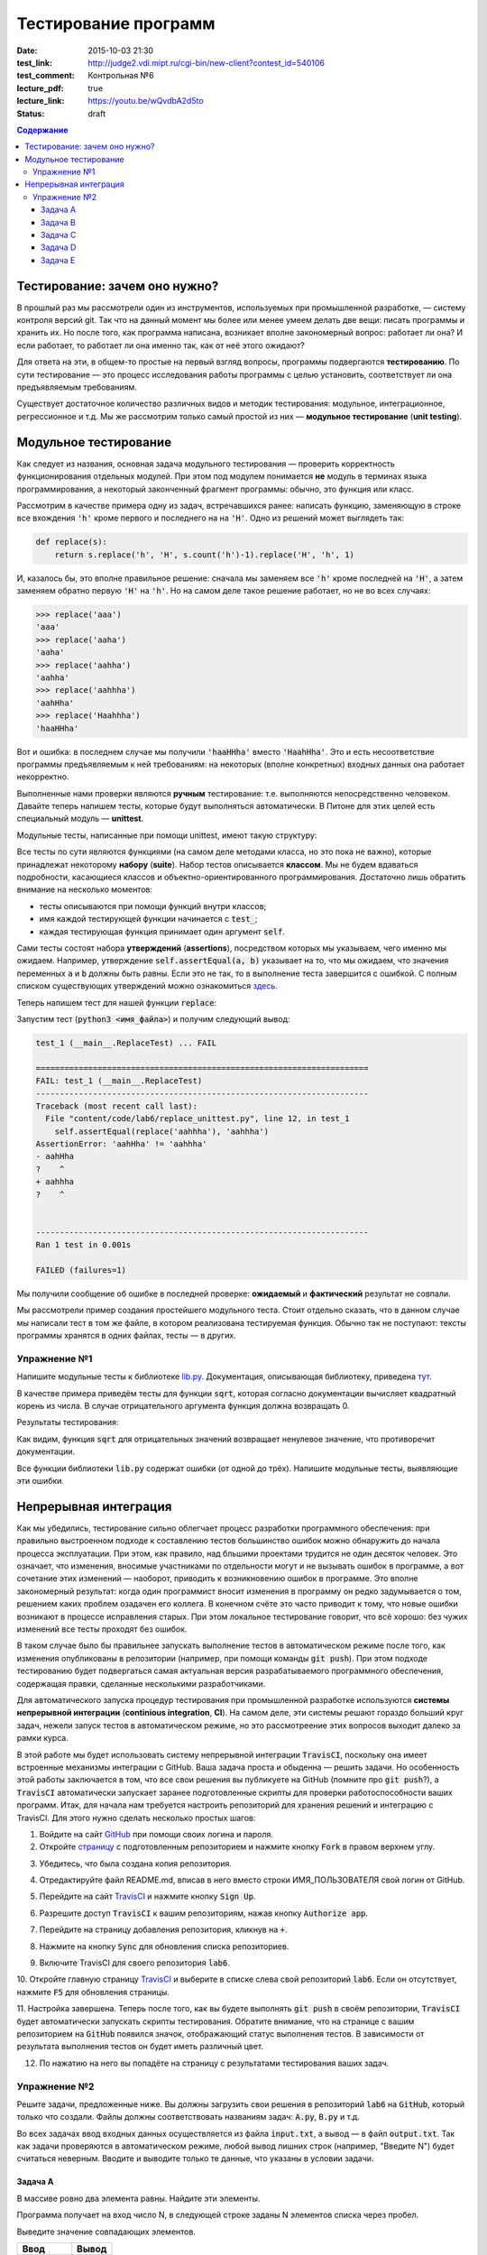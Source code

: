 Тестирование программ
#####################

:date: 2015-10-03 21:30
:test_link: http://judge2.vdi.mipt.ru/cgi-bin/new-client?contest_id=540106
:test_comment: Контрольная №6
:lecture_pdf: true
:lecture_link: https://youtu.be/wQvdbA2d5to
:status: draft

.. default-role:: code
.. contents:: Содержание


Тестирование: зачем оно нужно?
==============================

В прошлый раз мы рассмотрели один из инструментов, используемых при промышленной разработке, — систему контроля версий
git. Так что на данный момент мы более или менее умеем делать две вещи: писать программы и хранить их. Но после того,
как программа написана, возникает вполне закономерный вопрос: работает ли она? И если работает, то работает ли она
именно так, как от неё этого ожидают?

Для ответа на эти, в общем-то простые на первый взгляд вопросы, программы подвергаются **тестированию**. По сути
тестирование — это процесс исследования работы программы с целью установить, соответствует ли она предъявляемым
требованиям.

Существует достаточное количество различных видов и методик тестирования: модульное, интеграционное, регрессионное и т.д.
Мы же рассмотрим только самый простой из них — **модульное тестирование** (**unit testing**).

Модульное тестирование
======================

Как следует из названия, основная задача модульного тестирования — проверить корректность функционирования отдельных
модулей. При этом под модулем понимается **не** модуль в терминах языка программирования, а некоторый законченный
фрагмент программы: обычно, это функция или класс.

Рассмотрим в качестве примера одну из задач, встречавшихся ранее: написать функцию, заменяющую в строке все вхождения
`'h'` кроме первого и последнего на на `'H'`. Одно из решений может выглядеть так:

.. code-block:: python

   def replace(s):
       return s.replace('h', 'H', s.count('h')-1).replace('H', 'h', 1)

И, казалось бы, это вполне правильное решение: сначала мы заменяем все `'h'` кроме последней на `'H'`, а затем заменяем
обратно первую `'H'` на `'h'`. Но на самом деле такое решение работает, но не во всех случаях:

.. code-block:: pycon

   >>> replace('aaa')
   'aaa'
   >>> replace('aaha')
   'aaha'
   >>> replace('aahha')
   'aahha'
   >>> replace('aahhha')
   'aahHha'
   >>> replace('Haahhha')
   'haaHHha'

Вот и ошибка: в последнем случае мы получили `'haaHHha'` вместо `'HaahHha'`. Это и есть несоответствие программы
предъявляемым к ней требованиям: на некоторых (вполне конкретных) входных данных она работает некорректно.

Выполненные нами проверки являются **ручным** тестирование: т.е. выполняются непосредственно человеком. Давайте
теперь напишем тесты, которые будут выполняться автоматически. В Питоне для этих целей есть специальный модуль —
**unittest**.

Модульные тесты, написанные при помощи  unittest, имеют такую структуру:

.. code-include:: code/lab6/unittest_example.py
    :lexer: python
    :encoding: utf-8

Все тесты по сути являются функциями (на самом деле методами класса, но это пока не важно), которые принадлежат
некоторому **набору** (**suite**). Набор тестов описывается **классом**. Мы не будем вдаваться подробности, касающиеся
классов и объектно-ориентированного программирования. Достаточно лишь обратить внимание на несколько моментов:

- тесты описываются при помощи функций внутри классов;
- имя каждой тестирующей функции начинается с `test_`;
- каждая тестирующая функция принимает один аргумент `self`.

Сами тесты состоят набора **утверждений** (**assertions**), посредством которых мы указываем, чего именно мы ожидаем.
Например, утверждение `self.assertEqual(a, b)` указывает на то, что мы ожидаем, что значения переменных `a` и `b` должны
быть равны. Если это не так, то в выполнение теста завершится с ошибкой. С полным списком существующих утверждений можно
ознакомиться `здесь`_.

.. _`здесь`: https://docs.python.org/3.4/library/unittest.html#assert-methods

Теперь напишем тест для нашей функции `replace`:

.. code-include:: code/lab6/replace_unittest.py
    :lexer: python
    :encoding: utf-8


Запустим тест (`python3 <имя_файла>`) и получим следующий вывод:

.. code-block:: plain

   test_1 (__main__.ReplaceTest) ... FAIL

   ======================================================================
   FAIL: test_1 (__main__.ReplaceTest)
   ----------------------------------------------------------------------
   Traceback (most recent call last):
     File "content/code/lab6/replace_unittest.py", line 12, in test_1
       self.assertEqual(replace('aahhha'), 'aahhha')
   AssertionError: 'aahHha' != 'aahhha'
   - aahHha
   ?    ^
   + aahhha
   ?    ^


   ----------------------------------------------------------------------
   Ran 1 test in 0.001s

   FAILED (failures=1)

Мы получили сообщение об ошибке в последней проверке: **ожидаемый** и **фактический** результат не совпали.

Мы рассмотрели пример создания простейшего модульного теста. Стоит отдельно сказать, что в данном случае мы написали
тест в том же файле, в котором реализована тестируемая функция. Обычно так не поступают: тексты программы хранятся в
одних файлах, тесты — в других.

Упражнение №1
-------------

Напишите модульные тесты к библиотеке `lib.py`_. Документация, описывающая библиотеку, приведена `тут`_.

.. _`lib.py`: {filename}/extra/lab6/lib.py
.. _`тут`: {filename}/extra/lab6/lib.m.html

В качестве примера приведём тесты для функции `sqrt`, которая согласно документации вычисляет квадратный корень из
числа. В случае отрицательного аргумента функция должна возвращать 0.

.. code-include:: code/lab6/lib_unittest_sqrt.py
    :lexer: python
    :encoding: utf-8

Результаты тестирования:

.. code-block:: plain
   :classprefix: pgcss

   test_sqrt_negative (__main__.LibTest) ... FAIL
   test_sqrt_non_negative_arg (__main__.LibTest) ... ok

   ======================================================================
   FAIL: test_sqrt_negative (__main__.LibTest)
   ----------------------------------------------------------------------
   Traceback (most recent call last):
     File "lib_unittest_sqrt.py", line 18, in test_sqrt_negative
       self.assertEqual(lib.sqrt(-1), 0)
   AssertionError: 1.0 != 0

   ----------------------------------------------------------------------
   Ran 2 tests in 0.000s

   FAILED (failures=1)

Как видим, функция `sqrt` для отрицательных значений возвращает ненулевое значение, что противоречит
документации.

Все функции библиотеки `lib.py` содержат ошибки (от одной до трёх). Напишите модульные тесты, выявляющие эти ошибки.

Непрерывная интеграция
======================

Как мы убедились, тестирование сильно облегчает процесс разработки программного обеспечения: при правильно выстроенном
подходе к составлению тестов большинство ошибок можно обнаружить до начала процесса эксплуатации. При этом, как правило,
над бльшими проектами трудится не один десяток человек. Это означает, что изменения, вносимые участниками по отдельности
могут и не вызывать ошибок в программе, а вот сочетание этих изменений — наоборот, приводить к возникновению ошибок в
программе. Это вполне закономерный результат: когда один программист вносит изменения в программу он редко задумывается
о том, решением каких проблем озадачен его коллега. В конечном счёте это часто приводит к тому, что новые ошибки
возникают в процессе исправления старых. При этом локальное тестирование говорит, что всё хорошо: без чужих изменений
все тесты проходят без ошибок.

В таком случае было бы правильнее запускать выполнение тестов в автоматическом режиме после того, как изменения
опубликованы в репозитории (например, при помощи команды `git push`). При этом подходе тестированию будет подвергаться
самая актуальная версия разрабатываемого программного обеспечения, содержащая правки, сделанные несколькими
разработчиками.

Для автоматического запуска процедур тестирования при промышленной разработке используются **системы непрерывной
интеграции** (**continious integration**, **CI**). На самом деле, эти системы решают гораздо больший круг задач, нежели
запуск тестов в автоматическом режиме, но это рассмотреение этих вопросов выходит далеко за рамки курса.

В этой работе мы будет использовать систему непрерывной интеграции `TravisCI`, поскольку она имеет встроенные механизмы
интеграции с GitHub. Ваша задача проста и обыденна — решить задачи. Но особенность этой работы заключается в том, что
все свои решения вы публикуете на GitHub (помните про `git push`?), а `TravisCI` автоматически запускает заранее
подготовленные скрипты для проверки работоспособности ваших программ. Итак, для начала нам требуется настроить
репозиторий для хранения решений и интеграцию с TravisCI. Для этого нужно сделать несколько простых шагов:

1. Войдите на сайт `GitHub`_ при помощи своих логина и пароля.
2. Откройте `страницу`_ с подготовленным репозиторием и нажмите кнопку `Fork` в правом верхнем углу.

.. image:: {filename}/images/lab6/fork.png
   :width: 100%

3. Убедитесь, что была создана копия репозитория.

.. image:: {filename}/images/lab6/forked.png
   :width: 100%

4. Отредактируйте файл README.md, вписав в него вместо строки ИМЯ_ПОЛЬЗОВАТЕЛЯ свой логин от GitHub.

.. image:: {filename}/images/lab6/readme.png
   :width: 100%

.. image:: {filename}/images/lab6/readme_edit.png
   :width: 100%

.. image:: {filename}/images/lab6/readme_edit_username.png
   :width: 100%

.. image:: {filename}/images/lab6/readme_edit_commit.png
   :width: 100%

5. Перейдите на сайт `TravisCI`_ и нажмите кнопку `Sign Up`.

.. image:: {filename}/images/lab6/travis_sign_up.png
   :width: 100%

6. Разрешите доступ `TravisCI` к вашим репозиториям, нажав кнопку `Authorize app`.

.. image:: {filename}/images/lab6/github_authorize_travis.png

7. Перейдите на страницу добавления репозитория, кликнув на `+`.

.. image:: {filename}/images/lab6/travis_add_repo.png

8. Нажмите на кнопку `Sync` для обновления списка репозиториев.

.. image:: {filename}/images/lab6/travis_sync.png

9. Включите TravisCI для своего репозитория `lab6`.

.. image:: {filename}/images/lab6/travis_enable_repo.png

10. Откройте главную страницу `TravisCI`_ и выберите в списке слева свой репозиторий `lab6`. Если он отсутствует,
нажмите `F5` для обновления страницы.

.. image:: {filename}/images/lab6/travis_select_repo.png

11. Настройка завершена. Теперь после того, как вы будете выполнять `git push` в своём репозитории, `TravisCI` будет
автоматически запускать скрипты тестирования. Обратите внимание, что на странице с вашим репозиторием на `GitHub`
появился значок, отображающий статус выполнения тестов. В зависимости от результата выполнения тестов он будет иметь
различный цвет.

.. image:: {filename}/images/lab6/github_travis_badge.png
   :width: 100%

12. По нажатию на него вы попадёте на страницу с результатами тестирования ваших задач.

.. image:: {filename}/images/lab6/check_status.png
   :width: 100%

.. _`GitHub`: https://github.com
.. _`страницу`: https://github.com/mipt-cs-on-python3/lab6
.. _`TravisCI`: https://travis-ci.org/

Упражнение №2
-------------

Решите задачи, предложенные ниже. Вы должны загрузить свои решения в репозиторий `lab6` на `GitHub`, который только что
создали. Файлы должны соответствовать названиям задач: `A.py`, `B.py` и т.д.

Во всех задачах ввод входных данных осуществляется из файла `input.txt`, а вывод — в файл `output.txt`. Так как задачи
проверяются в автоматическом режиме, любой вывод лишних строк (например, "Введите N") будет считаться неверным. Вводите
и выводите только те данные, что указаны в условии задачи.

Задача A
++++++++

В массиве ровно два элемента равны. Найдите эти элементы.

Программа получает на вход число N, в следующей строке заданы N элементов списка через пробел.

Выведите значение совпадающих элементов.

+-------------+-------+
| Ввод        | Вывод |
+=============+=======+
| 6           | 5     |
+-------------+-------+
| 8 3 5 4 5 1 |       |
+-------------+-------+

Задача B
++++++++

Одна фирма обслуживает автоматы по продаже чая и кофе.

Стоимость стакана чая и кофе в автомате равна пяти рублям. Автомат принимает монеты по 5 и 10 рублей, а также купюры в
10, 50 и 100 рублей. Когда покупателю надо выдавать сдачу (т.е. когда пассажир бросил в автомат десятирублёвую монету
или 10-, 50- или 100-рублёвую купюру), автомат выдаёт сдачу пятирублёвыми монетами; если же покупатель бросил в автомат
пятирублёвую монету, то автомат её сохраняет и может использовать для сдачи следующим покупателям.

Ясно, что, чтобы обеспечить возможность выдачи сдачи всем покупателям, может потребоваться изначально загрузить в
автомат некоторое количество пятирублёвых монет. Сейчас автоматы проходят испытания с целью определить минимальное
количество монет, которые надо загрузить в автомат перед началом дня. Вам дан протокол одного из таких испытаний:
известен порядок, в котором покупатели оплачивали свои покупки различными монетами и купюрами. Определите, какое
минимальное количество пятирублёвых монет должно было изначально находиться в автомате, чтобы всем покупателям хватило
сдачи.

В первой строке входных данных находится одно натуральное число N — количество покупок в автомате, которые были
совершены в ходе испытания (1≤N≤50000). Во второй строке находятся N натуральных чисел, каждое из которых равно номиналу
монеты или купюры, которую использовал очередной покупатель для оплаты; каждый номинал может принимать одно из четырёх
значений: 5, 10, 50 или 100.

Выведите одно число — минимальное количество пятирублёвых монет, которые надо было загрузить в автомат изначально, чтобы
всем покупателям хватило сдачи.

+----------+-------+
| Ввод     | Вывод |
+==========+=======+
| 3        | 19    |
+----------+-------+
| 10 5 100 |       |
+----------+-------+
+----------+-------+
| 3        | 0     |
+----------+-------+
| 5 5 10   |       |
+----------+-------+
+----------+-------+
| 4        | 9     |
+----------+-------+
| 50 5 5 5 |       |
+----------+-------+


Задача C
++++++++

В прихожей в ряд стоит N тапочек, которые бывают разных размеров, а также левыми и правыми. Гость выбирает два тапочка,
удовлетворяющих следующим условиям:

- выбранные тапочки должны быть одного размера;
- из выбранных тапочков левый тапочек должен стоять левее правого;
- если можно выбрать несколько пар тапочек, удовлетворяющих первым двум условиям, то выбирается два тапочка с наименьшим
  расстоянием между ними.

В первой строке входны данных записано число тапочков N. Во второй строке записаны размеры тапочков в порядке слева
направо, при этом левые тапочки условно обозначаются отрицательными числами (то есть -s обозначает левый тапочек, а s
обозначает правый тапочек размера s).

Выведите одно число: минимальное расстояние между двумя тапочками одного размера таких, что левый тапочек стоит левее
правого. Если таких пар тапочек нет, то выведите одно число 0.

+----------------------+-------+
| Ввод                 | Вывод |
+======================+=======+
| 6                    | 2     |
+----------------------+-------+
| -40 41 -42 -41 42 40 |       |
+----------------------+-------+


Задача D
++++++++

Метеорологи ведут многолетние наблюдения за тем, в каком году была минимальная температура в данный день года. Например,
абсолютный минимум температуры в Москве 8 марта был -32 градуса (1890).

В течение k лет метеорологи вели наблюдения за n днями года. Для каждого из этих n дней укажите минимальную температуру,
которая была в этот день за k лет наблюдений.

Первая строка входных данных содержит два числа k и n. Далее идет k строк, i-я строка содержит n чисел: значения
температур для n дней наблюдений i-го года.

Программа должна вывести n чисел: миниальное значение температуры для каждого из дней наблюдений.

+---------+---------+
| Ввод    | Вывод   |
+=========+=========+
| 3 4     | 3 2 4 3 |
+---------+---------+
| 8 6 4 7 |         |
+---------+---------+
| 3 2 5 4 |         |
+---------+---------+
| 6 4 6 3 |         |
+---------+---------+


Задача E
++++++++

В одном карточном клубе состоит N джентльменов. Иногда азарт некоторых из них берет верх над благоразумием, и кто-то
проигрывает больше денег, чем у него есть с собой. В этом случае проигравший обычно берет в долг у кого-то из
посетителей клуба, чтобы расплатиться с партнерами по игре. Чтобы начать новый год “с чистого листа”, джентльмены решили
собраться в клубе и оплатить все долговые расписки, которые накопились у них друг к другу. Однако выяснилось, что иногда
одни и те же джентльмены в разные дни выступали как в роли должников, так и в роли кредиторов. Поскольку истинные
джентльмены считают мелочный подсчет денег ниже своего достоинства, то расчетами придется заняться вам.

Напишите программу, которая по заданным распискам вычислит, сколько всего должен каждый джентльмен выплатить другим (или
получить с других).

Первая строка входных данных содержит сначала число N — количество джентльменов (натуральное, не превышает 100, не менее
2), и число K — количество долговых расписок (натуральное, не превышает 10000), после этого следует K троек чисел: номер
джентльмена взявшего в долг, номер джентльмена давшего деньги и сумма. Номера джентльменов в расписках — натуральные
числа, не превышающие N. Сумма — натуральное число, не превышает 100. Гарантируется, что ни один джентльмен не брал в
долг сам у себя.

Выведите N чисел — суммы, которые должны получить соответствующие джентльмены. Выведите положительное число, если этот
джентльмен должен получить деньги от других, отрицательное — если он должен отдать деньги другим.

+---------+------------+
| Ввод    | Вывод      |
+=========+============+
| 2 3     | -50 50     |
+---------+------------+
| 1 2 10  |            |
+---------+------------+
| 1 2 20  |            |
+---------+------------+
| 1 2 20  |            |
+---------+------------+
+---------+------------+
| 3 1     | 100 0 -100 |
+---------+------------+
| 3 1 100 |            |
+---------+------------+
